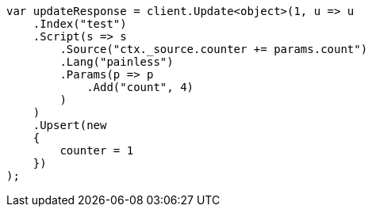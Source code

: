 ////
IMPORTANT NOTE
==============
This file is generated from method Line271 in https://github.com/elastic/elasticsearch-net/tree/master/src/Examples/Examples/Docs/UpdatePage.cs#L242-L275.
If you wish to submit a PR to change this example, please change the source method above
and run dotnet run -- asciidoc in the ExamplesGenerator project directory.
////
[source, csharp]
----
var updateResponse = client.Update<object>(1, u => u
    .Index("test")
    .Script(s => s
        .Source("ctx._source.counter += params.count")
        .Lang("painless")
        .Params(p => p
            .Add("count", 4)
        )
    )
    .Upsert(new
    {
        counter = 1
    })
);
----
